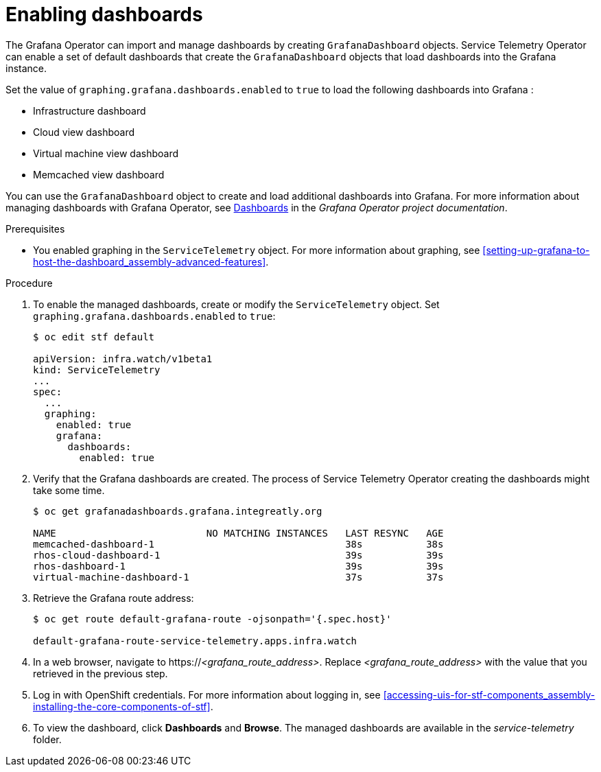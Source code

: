 
[id="importing-dashboards_{context}"]
= Enabling dashboards

[role="_abstract"]
The Grafana Operator can import and manage dashboards by creating `GrafanaDashboard` objects. Service Telemetry Operator can enable a set of default dashboards that create the `GrafanaDashboard` objects that load dashboards into the Grafana instance.

Set the value of `graphing.grafana.dashboards.enabled` to `true` to load the following dashboards into Grafana :

* Infrastructure dashboard
* Cloud view dashboard
* Virtual machine view dashboard
* Memcached view dashboard

You can use the `GrafanaDashboard` object to create and load additional dashboards into Grafana. For more information about managing dashboards with Grafana Operator, see link:https://grafana.github.io/grafana-operator/docs/dashboards/[Dashboards] in the _Grafana Operator project documentation_.

.Prerequisites

* You enabled graphing in the `ServiceTelemetry` object. For more information about graphing, see xref:setting-up-grafana-to-host-the-dashboard_assembly-advanced-features[].

.Procedure

. To enable the managed dashboards, create or modify the `ServiceTelemetry` object. Set `graphing.grafana.dashboards.enabled` to `true`:
+
[source,bash]
----
$ oc edit stf default

apiVersion: infra.watch/v1beta1
kind: ServiceTelemetry
...
spec:
  ...
  graphing:
    enabled: true
    grafana:
      dashboards:
        enabled: true
----

. Verify that the Grafana dashboards are created. The process of Service Telemetry Operator creating the dashboards might take some time.
+
[source,bash,options="nowrap"]
----
$ oc get grafanadashboards.grafana.integreatly.org

NAME                          NO MATCHING INSTANCES   LAST RESYNC   AGE
memcached-dashboard-1                                 38s           38s
rhos-cloud-dashboard-1                                39s           39s
rhos-dashboard-1                                      39s           39s
virtual-machine-dashboard-1                           37s           37s
----

. Retrieve the Grafana route address:
+
[source,bash,options="nowrap"]
----
$ oc get route default-grafana-route -ojsonpath='{.spec.host}'

default-grafana-route-service-telemetry.apps.infra.watch
----

. In a web browser, navigate to https://_<grafana_route_address>_. Replace _<grafana_route_address>_ with the value that you retrieved in the previous step.

. Log in with OpenShift credentials. For more information about logging in, see xref:accessing-uis-for-stf-components_assembly-installing-the-core-components-of-stf[].

. To view the dashboard, click *Dashboards* and *Browse*. The managed dashboards are available in the _service-telemetry_ folder.

